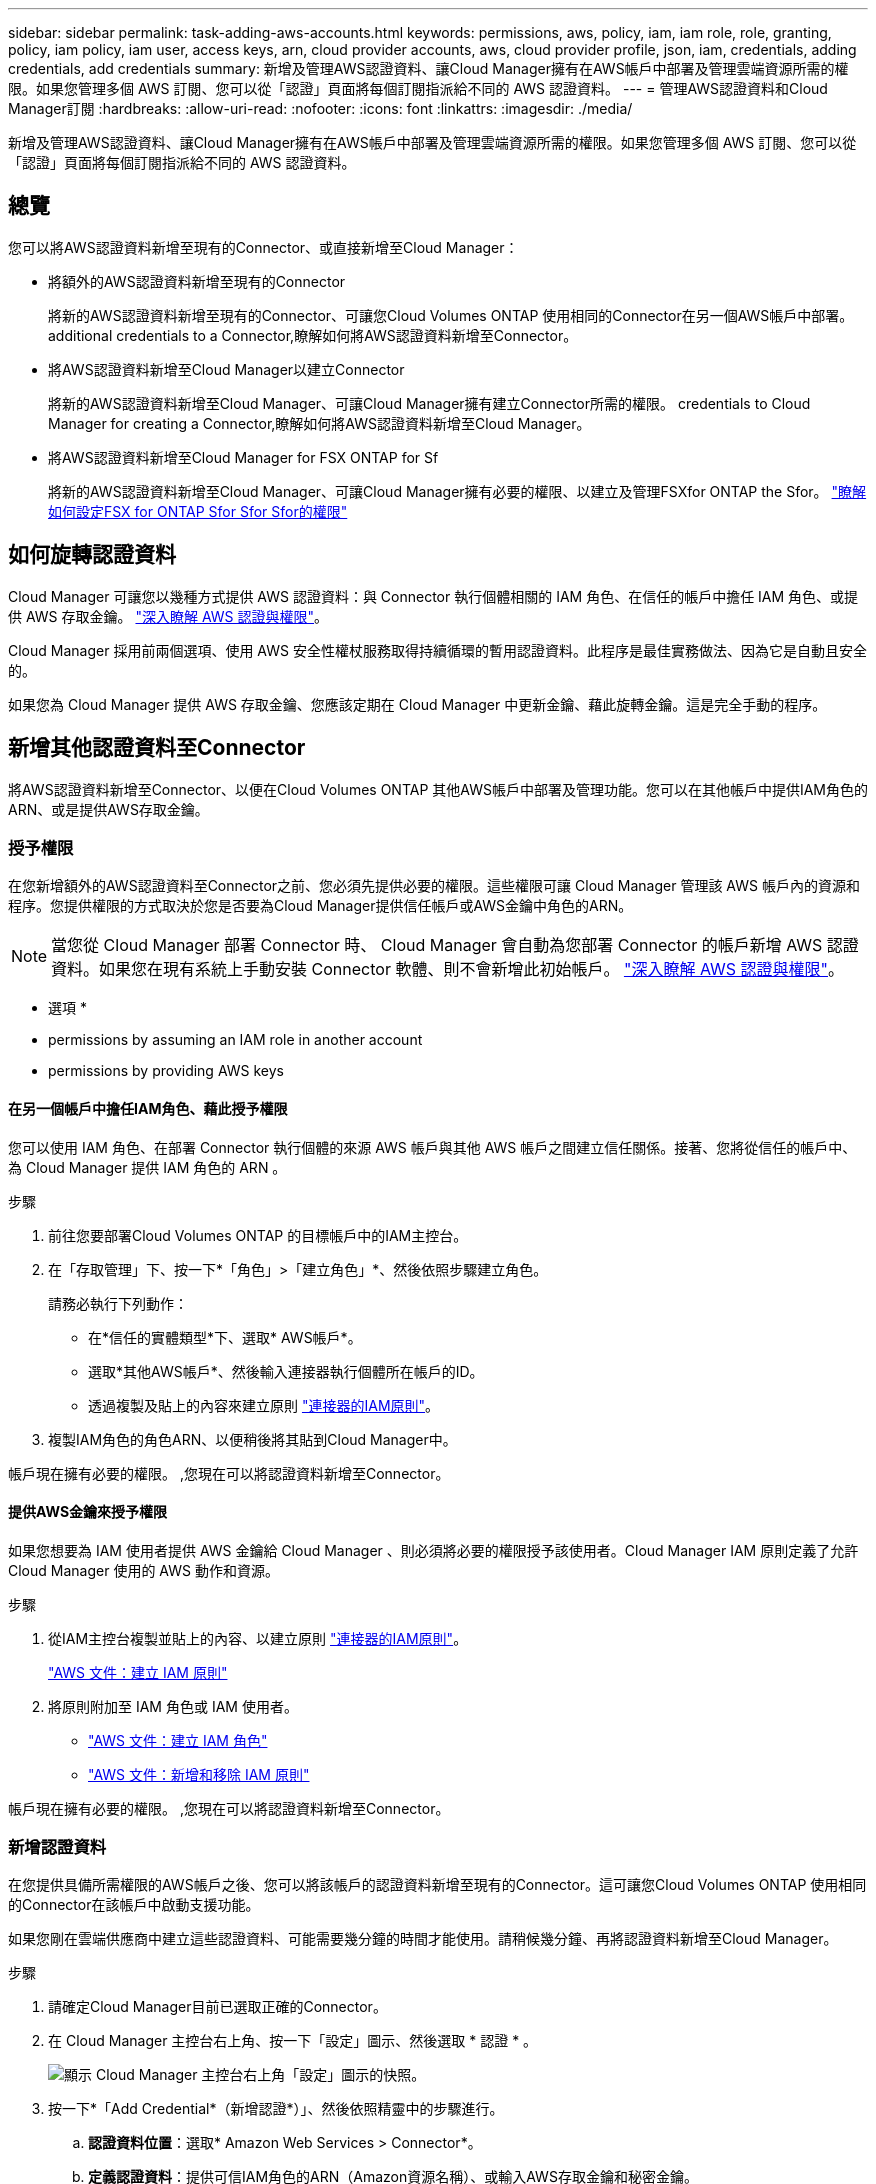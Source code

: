 ---
sidebar: sidebar 
permalink: task-adding-aws-accounts.html 
keywords: permissions, aws, policy, iam, iam role, role, granting, policy, iam policy, iam user, access keys, arn, cloud provider accounts, aws, cloud provider profile, json, iam, credentials, adding credentials, add credentials 
summary: 新增及管理AWS認證資料、讓Cloud Manager擁有在AWS帳戶中部署及管理雲端資源所需的權限。如果您管理多個 AWS 訂閱、您可以從「認證」頁面將每個訂閱指派給不同的 AWS 認證資料。 
---
= 管理AWS認證資料和Cloud Manager訂閱
:hardbreaks:
:allow-uri-read: 
:nofooter: 
:icons: font
:linkattrs: 
:imagesdir: ./media/


[role="lead"]
新增及管理AWS認證資料、讓Cloud Manager擁有在AWS帳戶中部署及管理雲端資源所需的權限。如果您管理多個 AWS 訂閱、您可以從「認證」頁面將每個訂閱指派給不同的 AWS 認證資料。



== 總覽

您可以將AWS認證資料新增至現有的Connector、或直接新增至Cloud Manager：

* 將額外的AWS認證資料新增至現有的Connector
+
將新的AWS認證資料新增至現有的Connector、可讓您Cloud Volumes ONTAP 使用相同的Connector在另一個AWS帳戶中部署。  additional credentials to a Connector,瞭解如何將AWS認證資料新增至Connector。

* 將AWS認證資料新增至Cloud Manager以建立Connector
+
將新的AWS認證資料新增至Cloud Manager、可讓Cloud Manager擁有建立Connector所需的權限。  credentials to Cloud Manager for creating a Connector,瞭解如何將AWS認證資料新增至Cloud Manager。

* 將AWS認證資料新增至Cloud Manager for FSX ONTAP for Sf
+
將新的AWS認證資料新增至Cloud Manager、可讓Cloud Manager擁有必要的權限、以建立及管理FSXfor ONTAP the Sfor。 https://docs.netapp.com/us-en/cloud-manager-fsx-ontap/requirements/task-setting-up-permissions-fsx.html["瞭解如何設定FSX for ONTAP Sfor Sfor Sfor的權限"^]





== 如何旋轉認證資料

Cloud Manager 可讓您以幾種方式提供 AWS 認證資料：與 Connector 執行個體相關的 IAM 角色、在信任的帳戶中擔任 IAM 角色、或提供 AWS 存取金鑰。 link:concept-accounts-aws.html["深入瞭解 AWS 認證與權限"]。

Cloud Manager 採用前兩個選項、使用 AWS 安全性權杖服務取得持續循環的暫用認證資料。此程序是最佳實務做法、因為它是自動且安全的。

如果您為 Cloud Manager 提供 AWS 存取金鑰、您應該定期在 Cloud Manager 中更新金鑰、藉此旋轉金鑰。這是完全手動的程序。



== 新增其他認證資料至Connector

將AWS認證資料新增至Connector、以便在Cloud Volumes ONTAP 其他AWS帳戶中部署及管理功能。您可以在其他帳戶中提供IAM角色的ARN、或是提供AWS存取金鑰。



=== 授予權限

在您新增額外的AWS認證資料至Connector之前、您必須先提供必要的權限。這些權限可讓 Cloud Manager 管理該 AWS 帳戶內的資源和程序。您提供權限的方式取決於您是否要為Cloud Manager提供信任帳戶或AWS金鑰中角色的ARN。


NOTE: 當您從 Cloud Manager 部署 Connector 時、 Cloud Manager 會自動為您部署 Connector 的帳戶新增 AWS 認證資料。如果您在現有系統上手動安裝 Connector 軟體、則不會新增此初始帳戶。 link:concept-accounts-aws.html["深入瞭解 AWS 認證與權限"]。

* 選項 *

*  permissions by assuming an IAM role in another account
*  permissions by providing AWS keys




==== 在另一個帳戶中擔任IAM角色、藉此授予權限

您可以使用 IAM 角色、在部署 Connector 執行個體的來源 AWS 帳戶與其他 AWS 帳戶之間建立信任關係。接著、您將從信任的帳戶中、為 Cloud Manager 提供 IAM 角色的 ARN 。

.步驟
. 前往您要部署Cloud Volumes ONTAP 的目標帳戶中的IAM主控台。
. 在「存取管理」下、按一下*「角色」>「建立角色」*、然後依照步驟建立角色。
+
請務必執行下列動作：

+
** 在*信任的實體類型*下、選取* AWS帳戶*。
** 選取*其他AWS帳戶*、然後輸入連接器執行個體所在帳戶的ID。
** 透過複製及貼上的內容來建立原則 link:reference-permissions-aws.html["連接器的IAM原則"]。


. 複製IAM角色的角色ARN、以便稍後將其貼到Cloud Manager中。


帳戶現在擁有必要的權限。 ,您現在可以將認證資料新增至Connector。



==== 提供AWS金鑰來授予權限

如果您想要為 IAM 使用者提供 AWS 金鑰給 Cloud Manager 、則必須將必要的權限授予該使用者。Cloud Manager IAM 原則定義了允許 Cloud Manager 使用的 AWS 動作和資源。

.步驟
. 從IAM主控台複製並貼上的內容、以建立原則 link:reference-permissions-aws.html["連接器的IAM原則"]。
+
https://docs.aws.amazon.com/IAM/latest/UserGuide/access_policies_create.html["AWS 文件：建立 IAM 原則"^]

. 將原則附加至 IAM 角色或 IAM 使用者。
+
** https://docs.aws.amazon.com/IAM/latest/UserGuide/id_roles_create.html["AWS 文件：建立 IAM 角色"^]
** https://docs.aws.amazon.com/IAM/latest/UserGuide/access_policies_manage-attach-detach.html["AWS 文件：新增和移除 IAM 原則"^]




帳戶現在擁有必要的權限。 ,您現在可以將認證資料新增至Connector。



=== 新增認證資料

在您提供具備所需權限的AWS帳戶之後、您可以將該帳戶的認證資料新增至現有的Connector。這可讓您Cloud Volumes ONTAP 使用相同的Connector在該帳戶中啟動支援功能。

如果您剛在雲端供應商中建立這些認證資料、可能需要幾分鐘的時間才能使用。請稍候幾分鐘、再將認證資料新增至Cloud Manager。

.步驟
. 請確定Cloud Manager目前已選取正確的Connector。
. 在 Cloud Manager 主控台右上角、按一下「設定」圖示、然後選取 * 認證 * 。
+
image:screenshot_settings_icon.gif["顯示 Cloud Manager 主控台右上角「設定」圖示的快照。"]

. 按一下*「Add Credential*（新增認證*）」、然後依照精靈中的步驟進行。
+
.. *認證資料位置*：選取* Amazon Web Services > Connector*。
.. *定義認證資料*：提供可信IAM角色的ARN（Amazon資源名稱）、或輸入AWS存取金鑰和秘密金鑰。
.. *市場訂閱*：立即訂閱或選取現有的訂閱、以建立Marketplace訂閱與這些認證的關聯。
+
若要以Cloud Volumes ONTAP 每小時費率（PAYGO）或是以年度合約支付、AWS認證資料必須與Cloud Volumes ONTAP 從AWS Marketplace訂閱的功能相關聯。

.. *審查*：確認新認證資料的詳細資料、然後按一下*新增*。




現在、您可以在建立新的工作環境時、從「詳細資料與認證」頁面切換至不同的認證資料集：

image:screenshot_accounts_switch_aws.png["在詳細資料  認證頁面中按一下「切換帳戶」之後、顯示在雲端供應商帳戶之間選取的快照。"]



== 將認證資料新增至Cloud Manager以建立Connector

提供IAM角色的ARN、讓Cloud Manager擁有建立Connector所需的權限、藉此將AWS認證新增至Cloud Manager。您可以在建立新的Connector時選擇這些認證資料。



=== 設定IAM角色

設定IAM角色、讓Cloud Manager SaaS能夠承擔角色。

.步驟
. 前往目標帳戶中的IAM主控台。
. 在「存取管理」下、按一下*「角色」>「建立角色」*、然後依照步驟建立角色。
+
請務必執行下列動作：

+
** 在*信任的實體類型*下、選取* AWS帳戶*。
** 選取*其他AWS帳戶*、然後輸入Cloud Manager SaaS的ID：952013314444.
** 建立包含建立Connector所需權限的原則。
+
*** https://docs.netapp.com/us-en/cloud-manager-fsx-ontap/requirements/task-setting-up-permissions-fsx.html["檢視FSXfor ONTAP Sfor Sf哪些 權限"^]
*** link:task-creating-connectors-aws.html#create-an-iam-policy["檢視Connector部署原則"]




. 複製IAM角色的角色ARN、以便在下一步將其貼到Cloud Manager中。


IAM角色現在擁有所需的權限。 ,您現在可以將它新增至 Cloud Manager。



=== 新增認證資料

在您提供IAM角色所需的權限之後、請將角色ARN新增至Cloud Manager。

如果您剛建立IAM角色、可能需要幾分鐘的時間才能使用。請稍候幾分鐘、再將認證資料新增至Cloud Manager。

.步驟
. 在 Cloud Manager 主控台右上角、按一下「設定」圖示、然後選取 * 認證 * 。
+
image:screenshot_settings_icon.gif["顯示 Cloud Manager 主控台右上角「設定」圖示的快照。"]

. 按一下*「Add Credential*（新增認證*）」、然後依照精靈中的步驟進行。
+
.. *認證資料位置*：選取* Amazon Web Services > Cloud Manager*。
.. *定義認證資料*：提供IAM角色的ARN（Amazon資源名稱）。
.. *審查*：確認新認證資料的詳細資料、然後按一下*新增*。




您現在可以在建立新的Connector時使用認證資料。



== 建立AWS訂閱的關聯

將 AWS 認證資料新增至 Cloud Manager 之後、您可以將 AWS Marketplace 訂閱與這些認證資料建立關聯。訂閱可讓您以Cloud Volumes ONTAP 小時費率（PAYGO）或使用年度合約來支付報銷費用、並使用其他NetApp雲端服務。

您可能會在將認證新增至 Cloud Manager 之後、在兩種情況下建立 AWS Marketplace 訂閱的關聯：

* 初次將認證新增至 Cloud Manager 時、您並未建立訂閱關聯。
* 您想要以新的訂閱取代現有的 AWS Marketplace 訂閱。


您必須先建立連接器、才能變更 Cloud Manager 設定。 link:concept-connectors.html#how-to-create-a-connector["瞭解如何建立連接器"]。

.步驟
. 在 Cloud Manager 主控台右上角、按一下「設定」圖示、然後選取 * 認證 * 。
. 按一下動作功能表以取得一組認證資料、然後選取「*建立訂閱關聯*」。
+
image:screenshot_associate_subscription.png["一組現有認證資料的動作功能表快照。"]

. 從下拉式清單中選取現有的訂閱、或按一下「*新增訂閱*」、然後依照步驟建立新的訂閱。
+
video::video_subscribing_aws.mp4[width=848,height=480]




== 編輯認證資料

在Cloud Manager中編輯AWS認證資料、方法是變更帳戶類型（AWS金鑰或承擔角色）、編輯名稱、或自行更新認證資料（金鑰或角色ARN）。


TIP: 您無法編輯與Connector執行個體相關聯之執行個體設定檔的認證資料。

.步驟
. 在 Cloud Manager 主控台右上角、按一下「設定」圖示、然後選取 * 認證 * 。
. 按一下動作功能表以取得一組認證資料、然後選取*編輯認證*。
. 進行必要的變更、然後按一下「*套用*」。




== 刪除認證資料

如果您不再需要一組認證資料、可以從Cloud Manager刪除。您只能刪除與工作環境無關的認證資料。


TIP: 您無法刪除與連接器執行個體相關聯之執行個體設定檔的認證。

.步驟
. 在 Cloud Manager 主控台右上角、按一下「設定」圖示、然後選取 * 認證 * 。
. 按一下動作功能表以取得一組認證資料、然後選取*刪除認證資料*。
. 按一下*刪除*以確認。

